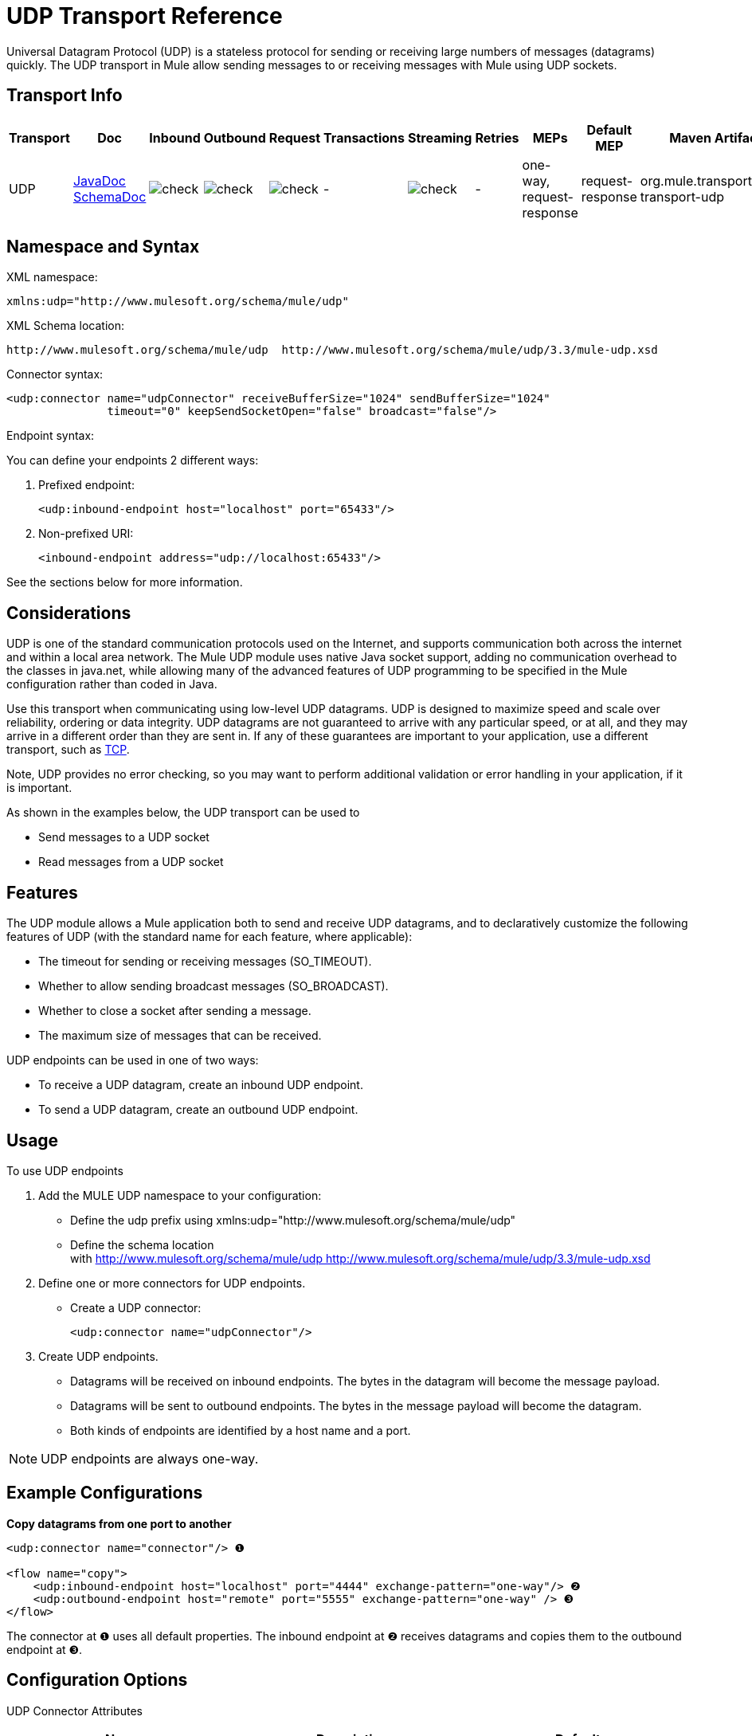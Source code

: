 = UDP Transport Reference

Universal Datagram Protocol (UDP) is a stateless protocol for sending or receiving large numbers of messages (datagrams) quickly. The UDP transport in Mule allow sending messages to or receiving messages with Mule using UDP sockets.

== Transport Info

[%header,cols="10,9,9,9,9,9,9,9,9,9,9"]
|===
a|
Transport

 a|
Doc

 a|
Inbound

 a|
Outbound

 a|
Request

 a|
Transactions

 a|
Streaming

 a|
Retries

 a|
MEPs

 a|
Default MEP

 a|
Maven Artifact

|UDP |http://www.mulesoft.org/docs/site/current3/apidocs/org/mule/transport/udp/package-summary.html[JavaDoc] http://www.mulesoft.org/docs/site/current3/schemadocs/namespaces/http_www_mulesoft_org_schema_mule_udp/namespace-overview.html[SchemaDoc] |image:check.png[check] |image:check.png[check] |image:check.png[check] | -  |image:check.png[check] | -  |one-way, request-response |request-response |org.mule.transport:mule-transport-udp

|===

== Namespace and Syntax

XML namespace:

[source, xml, linenums]
----
xmlns:udp="http://www.mulesoft.org/schema/mule/udp"
----

XML Schema location:

[source, code, linenums]
----
http://www.mulesoft.org/schema/mule/udp  http://www.mulesoft.org/schema/mule/udp/3.3/mule-udp.xsd
----

Connector syntax:

[source, xml, linenums]
----
<udp:connector name="udpConnector" receiveBufferSize="1024" sendBufferSize="1024"
               timeout="0" keepSendSocketOpen="false" broadcast="false"/>
----

Endpoint syntax:

You can define your endpoints 2 different ways:

. Prefixed endpoint:
+
[source, xml, linenums]
----
<udp:inbound-endpoint host="localhost" port="65433"/>
----

. Non-prefixed URI:
+
[source, xml, linenums]
----
<inbound-endpoint address="udp://localhost:65433"/>
----

See the sections below for more information.

== Considerations

UDP is one of the standard communication protocols used on the Internet, and supports communication both across the internet and within a local area network. The Mule UDP module uses native Java socket support, adding no communication overhead to the classes in java.net, while allowing many of the advanced features of UDP programming to be specified in the Mule configuration rather than coded in Java.

Use this transport when communicating using low-level UDP datagrams. UDP is designed to maximize speed and scale over reliability, ordering or data integrity. UDP datagrams are not guaranteed to arrive with any particular speed, or at all, and they may arrive in a different order than they are sent in. If any of these guarantees are important to your application, use a different transport, such as link:/mule-user-guide/v/3.3/tcp-transport-reference[TCP].

Note, UDP provides no error checking, so you may want to perform additional validation or error handling in your application, if it is important.

As shown in the examples below, the UDP transport can be used to

* Send messages to a UDP socket
* Read messages from a UDP socket

== Features

The UDP module allows a Mule application both to send and receive UDP datagrams, and to declaratively customize the following features of UDP (with the standard name for each feature, where applicable):

* The timeout for sending or receiving messages (SO_TIMEOUT).
* Whether to allow sending broadcast messages (SO_BROADCAST).
* Whether to close a socket after sending a message.
* The maximum size of messages that can be received.

UDP endpoints can be used in one of two ways:

* To receive a UDP datagram, create an inbound UDP endpoint.
* To send a UDP datagram, create an outbound UDP endpoint.

== Usage

To use UDP endpoints

. Add the MULE UDP namespace to your configuration:
* Define the udp prefix using xmlns:udp="http://www.mulesoft.org/schema/mule/udp"
* Define the schema location with http://www.mulesoft.org/schema/mule/udp http://www.mulesoft.org/schema/mule/udp/3.3/mule-udp.xsd
. Define one or more connectors for UDP endpoints.
* Create a UDP connector:
+
[source, xml, linenums]
----
<udp:connector name="udpConnector"/>
----

. Create UDP endpoints.
* Datagrams will be received on inbound endpoints. The bytes in the datagram will become the message payload.
* Datagrams will be sent to outbound endpoints. The bytes in the message payload will become the datagram.
* Both kinds of endpoints are identified by a host name and a port.

NOTE: UDP endpoints are always one-way.

== Example Configurations

*Copy datagrams from one port to another*

[source, xml, linenums]
----
<udp:connector name="connector"/> ❶
 
<flow name="copy">
    <udp:inbound-endpoint host="localhost" port="4444" exchange-pattern="one-way"/> ❷
    <udp:outbound-endpoint host="remote" port="5555" exchange-pattern="one-way" /> ❸
</flow>
----

The connector at ❶ uses all default properties. The inbound endpoint at ❷ receives datagrams and copies them to the outbound endpoint at ❸.

== Configuration Options

UDP Connector Attributes

[%header,cols="34,33,33"]
|===
|Name |Description |Default
|broadcast |set this to true to allow sending to broadcast ports |false
|keepSendSocketOpen |Whether to keep the the socket open after sending a message |false
|receiveBufferSize |This is the size of the largest (in bytes) datagram that can be received. |16 Kbytes
|sendBufferSize |The size of the network send buffer |16 Kbytes
|timeout |the timeout used for both sending and receiving |system default
|===

== Configuration Reference

=== Element Listing

= UDP Transport

The UDP transport enables events to be sent and received as Datagram packets.

== Connector

=== Attributes of <connector...>

[%header,cols="5*"]
|===
|Name |Type |Required |Default |Description
|receiveBufferSize |integer |no |  |The size of the receiving buffer for the socket.
|timeout |long |no |  |The amount of time after which a Send or Receive call will time out.
|sendBufferSize |integer |no |  |The size of the sending buffer for the socket.
|broadcast |boolean |no |  |Whether to enable the socket to send broadcast data.
|keepSendSocketOpen |boolean |no |  |Whether to keep the Sending socket open.
|===

=== Child Elements of <connector...>

[%header,cols="34,33,33"]
|===
|Name |Cardinality |Description
|===

== Inbound endpoint

=== Attributes of <inbound-endpoint...>

[%header,cols="5*"]
|===
|Name |Type |Required |Default |Description
|host |string |no | |
|port |port number  |no | |
|===

=== Child Elements of <inbound-endpoint...>

[%header,cols="34,33,33"]
|===
|Name |Cardinality |Description
|===

== Outbound endpoint

=== Attributes of <outbound-endpoint...>

[%header,cols="5*"]
|===
|Name |Type |Required |Default |Description
|host |string |no | |
|port |port number  |no | |
|===

=== Child Elements of <outbound-endpoint...>

[%header,cols="34,33,33"]
|===
|Name |Cardinality |Description
|===

== Endpoint

=== Attributes of <endpoint...>

[%header,cols="5*"]
|===
|Name |Type |Required |Default |Description
|host |string |no | |
|port |port number  |no | |
|===

=== Child Elements of <endpoint...>

[%header,cols="34,33,33"]
|===
|Name |Cardinality |Description
|===

== Schema

Namespace "http://www.mulesoft.org/schema/mule/udp"

Targeting Components:

** 4 global elements, 4 <<Complex Type Summary>>, 1 attribute group

=== Schema Summary

[cols="2*"]
|===
2.+|The VM transport is used for intra-VM communication between components managed by Mule.
a|
Target Namespace:
a|http://www.mulesoft.org/schema/mule/udp
a|Defined Components:
a|4 global elements, 4 <<Complex Type Summary>>, 1 attribute group
a|Default Namespace-Qualified Form:
a|Local Elements: qualified; Local Attributes: unqualified
a|Schema Location:
a|http://www.mulesoft.org/schema/mule/vm/3.3/mule-udp.xsd; see link:http://www.mulesoft.org/docs/site/3.3.0/schemadocs/schemas/mule-udp_xsd/elements/connector.html#xml_source[XML source]
a|Imports Schemas (3):
a|link:http://www.mulesoft.org/docs/site/3.3.0/schemadocs/schemas/mule-schemadoc_xsd/schema-overview.html[mule-schemadoc.xsd], link:http://www.mulesoft.org/docs/site/3.3.0/schemadocs/schemas/mule_xsd/schema-overview.html[mule.xsd], link:http://www.mulesoft.org/docs/site/3.3.0/schemadocs/schemas/xml_xsd/schema-overview.html[xml.xsd]
a|Imported by Schema (2): a|_mule-all-included.xsd, -
|===

=== All Element Summary

link:http://www.mulesoft.org/docs/site/3.3.0/schemadocs/schemas/mule-udp_xsd/elements/connector.html[connector]

[cols="2*"]
|===
a|
Type:
a|
link:http://www.mulesoft.org/docs/site/3.3.0/schemadocs/schemas/mule-udp_xsd/complexTypes/udpConnectorType.html[udpConnectorType]

a|
Content:
a|
complex, 9 attributes, attr. wildcard, 6 elements

a|
Subst.Gr:

 a|
may substitute for element link:http://www.mulesoft.org/docs/site/3.3.0/schemadocs/schemas/mule_xsd/elements/abstract-connector.html[mule:abstract-connector]

a|
Defined:

 a|
globally in link:http://www.mulesoft.org/docs/site/3.3.0/schemadocs/schemas/mule-udp_xsd/schema-overview.html[mule-udp.xsd]; see link:http://www.mulesoft.org/docs/site/3.3.0/schemadocs/schemas/mule-udp_xsd/elements/connector.html#xml_source[XML source]

a|
Used:

 a|
never

|===

link:http://www.mulesoft.org/docs/site/3.3.0/schemadocs/schemas/mule-udp_xsd/elements/endpoint.html[endpoint]

[cols="2*"]
|===
a|
Type:

 a|
link:http://www.mulesoft.org/docs/site/3.3.0/schemadocs/schemas/mule-udp_xsd/complexTypes/globalEndpointType.html[globalEndpointType]

a|
Content:

 a|
complex, 13 attributes, attr. wildcard, 16 elements

a|
Subst.Gr:

 a|
may substitute for element link:http://www.mulesoft.org/docs/site/3.3.0/schemadocs/schemas/mule_xsd/elements/abstract-global-endpoint.html[mule:abstract-global-endpoint]

a|
Defined:

 a|
globally in link:http://www.mulesoft.org/docs/site/3.3.0/schemadocs/schemas/mule-udp_xsd/schema-overview.html[mule-udp.xsd]; see link:http://www.mulesoft.org/docs/site/3.3.0/schemadocs/schemas/mule-udp_xsd/elements/endpoint.html#xml_source[XML source]

a|
Used:

 a|
never

|===

link:http://www.mulesoft.org/docs/site/3.3.0/schemadocs/schemas/mule-udp_xsd/elements/inbound-endpoint.html[inbound-endpoint]

[cols="2*"]
|===
a|
Type:

 a|
link:http://www.mulesoft.org/docs/site/3.3.0/schemadocs/schemas/mule-udp_xsd/complexTypes/inboundEndpointType.html[inboundEndpointType]

a|
Content:

 a|
complex, 13 attributes, attr. wildcard, 16 elements

a|
Subst.Gr:

 a|
may substitute for element link:http://www.mulesoft.org/docs/site/3.3.0/schemadocs/schemas/mule_xsd/elements/abstract-inbound-endpoint.html[mule:abstract-inbound-endpoint]

a|
Defined:

 a|
globally in link:http://www.mulesoft.org/docs/site/3.3.0/schemadocs/schemas/mule-udp_xsd/schema-overview.html[mule-udp.xsd]; see link:http://www.mulesoft.org/docs/site/3.3.0/schemadocs/schemas/mule-udp_xsd/elements/inbound-endpoint.html#xml_source[XML source]

a|
Used:

 a|
never

|===

link:http://www.mulesoft.org/docs/site/3.3.0/schemadocs/schemas/mule-udp_xsd/elements/outbound-endpoint.html[outbound-endpoint]

[cols="2*"]
|===
a|
Type:

 a|
link:http://www.mulesoft.org/docs/site/3.3.0/schemadocs/schemas/mule-udp_xsd/complexTypes/outboundEndpointType.html[outboundEndpointType]

a|
Content:

 a|
complex, 13 attributes, attr. link:http://www.mulesoft.org/docs/site/3.3.0/schemadocs/schemas/mule_xsd/complexTypes/annotatedType.html#a5[wildcard], 16 elements

a|
Subst.Gr:

 a|
may substitute for element link:http://www.mulesoft.org/docs/site/3.3.0/schemadocs/schemas/mule_xsd/elements/abstract-outbound-endpoint.html[mule:abstract-outbound-endpoint]

a|
Defined:

 a|
globally in link:http://www.mulesoft.org/docs/site/3.3.0/schemadocs/schemas/mule-udp_xsd/schema-overview.html[mule-udp.xsd]; see link:http://www.mulesoft.org/docs/site/3.3.0/schemadocs/schemas/mule-udp_xsd/elements/outbound-endpoint.html#xml_source[XML source]

a|
Used:

 a|
never

|===

=== Complex Type Summary

link:http://www.mulesoft.org/docs/site/3.3.0/schemadocs/schemas/mule-udp_xsd/complexTypes/globalEndpointType.html[globalEndpointType]

[cols="2*"]
|===
a|
Content:

 a|
complex, 13 attributes, attr. link:http://www.mulesoft.org/docs/site/3.3.0/schemadocs/schemas/mule_xsd/complexTypes/annotatedType.html#a5[wildcard], 16 elements

a|
Defined:

 a|
globally in link:http://www.mulesoft.org/docs/site/3.3.0/schemadocs/schemas/mule-udp_xsd/schema-overview.html[mule-udp.xsd]; see link:http://www.mulesoft.org/docs/site/3.3.0/schemadocs/schemas/mule-udp_xsd/complexTypes/globalEndpointType.html#xml_source[XML source]

a|
Used:

 a|
at 1 link:http://www.mulesoft.org/docs/site/3.3.0/schemadocs/schemas/mule-udp_xsd/complexTypes/globalEndpointType.html#a3[location]

|===

link:http://www.mulesoft.org/docs/site/3.3.0/schemadocs/schemas/mule-udp_xsd/complexTypes/inboundEndpointType.html[inboundEndpointType]

[cols="2*"]
|===
a|
Content:

 a|
complex, 13 attributes, attr. link:http://www.mulesoft.org/docs/site/3.3.0/schemadocs/schemas/mule_xsd/complexTypes/annotatedType.html#a5[wildcard], 16 elements

a|
Defined:

 a|
globally in link:http://www.mulesoft.org/docs/site/3.3.0/schemadocs/schemas/mule-udp_xsd/schema-overview.html[mule-udp.xsd]; see link:http://www.mulesoft.org/docs/site/3.3.0/schemadocs/schemas/mule-udp_xsd/complexTypes/inboundEndpointType.html#xml_source[XML source]

a|
Used:

 a|
at 1 link:http://www.mulesoft.org/docs/site/3.3.0/schemadocs/schemas/mule-udp_xsd/complexTypes/inboundEndpointType.html#a3[location]

|===

link:http://www.mulesoft.org/docs/site/3.3.0/schemadocs/schemas/mule-udp_xsd/complexTypes/outboundEndpointType.html[outboundEndpointType]

[cols="2*"]
|===
a|
Content:

 a|
complex, 13 attributes, attr. link:http://www.mulesoft.org/docs/site/3.3.0/schemadocs/schemas/mule_udp/complexTypes/annotatedType.html#a5[wildcard], 16 elements

a|
Defined:

 a|
globally in link:http://www.mulesoft.org/docs/site/3.3.0/schemadocs/schemas/mule-udp_xsd/schema-overview.html[mule-udp.xsd]; see link:http://www.mulesoft.org/docs/site/3.3.0/schemadocs/schemas/mule-udp_xsd/complexTypes/outboundEndpointType.html#xml_source[XML source]

a|
Used:

 a|
at 1 link:http://www.mulesoft.org/docs/site/3.3.0/schemadocs/schemas/mule-udp_xsd/complexTypes/outboundEndpointType.html#a3[location]

|===

udpConnectorType

[cols="2*"]
|===
a|
Content:

 a|
complex, 9 attributes, attr. wildcard, 6 elements

a|
Defined:

 a|
globally in mule-udp.xsd;

a|
Includes:

 a|
definitions of 5 attributes

a|
Used:

 a|
at 2 location

|===

=== Attribute Group Summary

link:http://www.mulesoft.org/docs/site/3.3.0/schemadocs/schemas/mule-udp_xsd/attributeGroups/addressAttributes.html[addressAttributes]

[cols="2*"]
|===
a|
Content:

 a|
2 link:http://www.mulesoft.org/docs/site/3.3.0/schemadocs/schemas/mule-udp_xsd/attributeGroups/addressAttributes.html#a5[attribute]

a|
Defined:

 a|
globally in link:http://www.mulesoft.org/docs/site/3.3.0/schemadocs/schemas/mule-udp_xsd/schema-overview.html[mule-udp.xsd]; see link:http://www.mulesoft.org/docs/site/3.3.0/schemadocs/schemas/mule-udp_xsd/attributeGroups/addressAttributes.html#xml_source[XML source]

a|
Includes:

 a|
definition of 2 link:http://www.mulesoft.org/docs/site/3.3.0/schemadocs/schemas/mule-udp_xsd/attributeGroups/addressAttributes.html#a4[attributes]

a|
Used:

 a|
at 3 link:http://www.mulesoft.org/docs/site/3.3.0/schemadocs/schemas/mule-udp_xsd/attributeGroups/addressAttributes.html#a2[locations]

|===

'''''

[%autowidth.spread]
|===
|XML schema documentation generated with http://www.filigris.com/products/docflex_xml/#docflex-xml-re[DocFlex/XML RE] 1.8.5 using http://www.filigris.com/products/docflex_xml/xsddoc/[DocFlex/XML XSDDoc] 2.5.0 template set. All content model diagrams generated by http://www.altova.com/xmlspy[Altova XMLSpy] via http://www.filigris.com/products/docflex_xml/integrations/xmlspy/[DocFlex/XML XMLSpy Integration].
|===

== Javadoc API Reference

The Javadoc for this module can be found here:

http://www.mulesoft.org/docs/site/current/apidocs/org/mule/transport/udp/package-summary.html[UDP]

== Maven

The UDP Module can be included with the following dependency:

[source, xml, linenums]
----
<dependency>
  <groupId>org.mule.transports</groupId>
  <artifactId>mule-transport-udp</artifactId>
  <version>3.3.0</version>
</dependency>
----

== Notes

Before Mule 3.1.1, there were two different attributes for setting timeout on UDP connectors, `sendTimeout` and `receiveTimeout`. It was necessary to set them to the same value.
